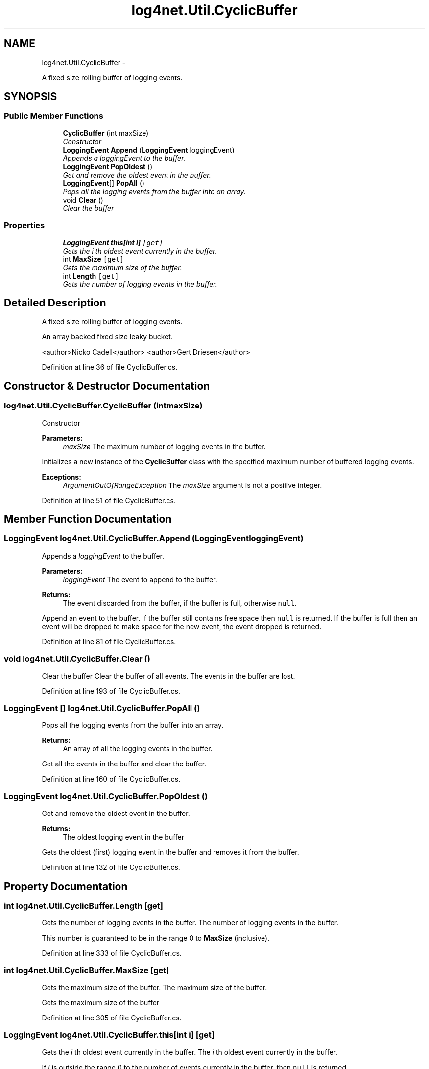 .TH "log4net.Util.CyclicBuffer" 3 "Fri Jul 5 2013" "Version 1.0" "HSA.InfoSys" \" -*- nroff -*-
.ad l
.nh
.SH NAME
log4net.Util.CyclicBuffer \- 
.PP
A fixed size rolling buffer of logging events\&.  

.SH SYNOPSIS
.br
.PP
.SS "Public Member Functions"

.in +1c
.ti -1c
.RI "\fBCyclicBuffer\fP (int maxSize)"
.br
.RI "\fIConstructor \fP"
.ti -1c
.RI "\fBLoggingEvent\fP \fBAppend\fP (\fBLoggingEvent\fP loggingEvent)"
.br
.RI "\fIAppends a \fIloggingEvent\fP  to the buffer\&. \fP"
.ti -1c
.RI "\fBLoggingEvent\fP \fBPopOldest\fP ()"
.br
.RI "\fIGet and remove the oldest event in the buffer\&. \fP"
.ti -1c
.RI "\fBLoggingEvent\fP[] \fBPopAll\fP ()"
.br
.RI "\fIPops all the logging events from the buffer into an array\&. \fP"
.ti -1c
.RI "void \fBClear\fP ()"
.br
.RI "\fIClear the buffer \fP"
.in -1c
.SS "Properties"

.in +1c
.ti -1c
.RI "\fBLoggingEvent\fP \fBthis[int i]\fP\fC [get]\fP"
.br
.RI "\fIGets the \fIi\fP th oldest event currently in the buffer\&. \fP"
.ti -1c
.RI "int \fBMaxSize\fP\fC [get]\fP"
.br
.RI "\fIGets the maximum size of the buffer\&. \fP"
.ti -1c
.RI "int \fBLength\fP\fC [get]\fP"
.br
.RI "\fIGets the number of logging events in the buffer\&. \fP"
.in -1c
.SH "Detailed Description"
.PP 
A fixed size rolling buffer of logging events\&. 

An array backed fixed size leaky bucket\&. 
.PP
<author>Nicko Cadell</author> <author>Gert Driesen</author> 
.PP
Definition at line 36 of file CyclicBuffer\&.cs\&.
.SH "Constructor & Destructor Documentation"
.PP 
.SS "log4net\&.Util\&.CyclicBuffer\&.CyclicBuffer (intmaxSize)"

.PP
Constructor 
.PP
\fBParameters:\fP
.RS 4
\fImaxSize\fP The maximum number of logging events in the buffer\&.
.RE
.PP
.PP
Initializes a new instance of the \fBCyclicBuffer\fP class with the specified maximum number of buffered logging events\&. 
.PP
\fBExceptions:\fP
.RS 4
\fIArgumentOutOfRangeException\fP The \fImaxSize\fP  argument is not a positive integer\&.
.RE
.PP

.PP
Definition at line 51 of file CyclicBuffer\&.cs\&.
.SH "Member Function Documentation"
.PP 
.SS "\fBLoggingEvent\fP log4net\&.Util\&.CyclicBuffer\&.Append (\fBLoggingEvent\fPloggingEvent)"

.PP
Appends a \fIloggingEvent\fP  to the buffer\&. 
.PP
\fBParameters:\fP
.RS 4
\fIloggingEvent\fP The event to append to the buffer\&.
.RE
.PP
\fBReturns:\fP
.RS 4
The event discarded from the buffer, if the buffer is full, otherwise \fCnull\fP\&.
.RE
.PP
.PP
Append an event to the buffer\&. If the buffer still contains free space then \fCnull\fP is returned\&. If the buffer is full then an event will be dropped to make space for the new event, the event dropped is returned\&. 
.PP
Definition at line 81 of file CyclicBuffer\&.cs\&.
.SS "void log4net\&.Util\&.CyclicBuffer\&.Clear ()"

.PP
Clear the buffer Clear the buffer of all events\&. The events in the buffer are lost\&. 
.PP
Definition at line 193 of file CyclicBuffer\&.cs\&.
.SS "\fBLoggingEvent\fP [] log4net\&.Util\&.CyclicBuffer\&.PopAll ()"

.PP
Pops all the logging events from the buffer into an array\&. 
.PP
\fBReturns:\fP
.RS 4
An array of all the logging events in the buffer\&.
.RE
.PP
.PP
Get all the events in the buffer and clear the buffer\&. 
.PP
Definition at line 160 of file CyclicBuffer\&.cs\&.
.SS "\fBLoggingEvent\fP log4net\&.Util\&.CyclicBuffer\&.PopOldest ()"

.PP
Get and remove the oldest event in the buffer\&. 
.PP
\fBReturns:\fP
.RS 4
The oldest logging event in the buffer
.RE
.PP
.PP
Gets the oldest (first) logging event in the buffer and removes it from the buffer\&. 
.PP
Definition at line 132 of file CyclicBuffer\&.cs\&.
.SH "Property Documentation"
.PP 
.SS "int log4net\&.Util\&.CyclicBuffer\&.Length\fC [get]\fP"

.PP
Gets the number of logging events in the buffer\&. The number of logging events in the buffer\&.
.PP
This number is guaranteed to be in the range 0 to \fBMaxSize\fP (inclusive)\&. 
.PP
Definition at line 333 of file CyclicBuffer\&.cs\&.
.SS "int log4net\&.Util\&.CyclicBuffer\&.MaxSize\fC [get]\fP"

.PP
Gets the maximum size of the buffer\&. The maximum size of the buffer\&.
.PP
Gets the maximum size of the buffer 
.PP
Definition at line 305 of file CyclicBuffer\&.cs\&.
.SS "\fBLoggingEvent\fP log4net\&.Util\&.CyclicBuffer\&.this[int i]\fC [get]\fP"

.PP
Gets the \fIi\fP th oldest event currently in the buffer\&. The \fIi\fP th oldest event currently in the buffer\&.
.PP
If \fIi\fP  is outside the range 0 to the number of events currently in the buffer, then \fCnull\fP is returned\&. 
.PP
Definition at line 280 of file CyclicBuffer\&.cs\&.

.SH "Author"
.PP 
Generated automatically by Doxygen for HSA\&.InfoSys from the source code\&.
